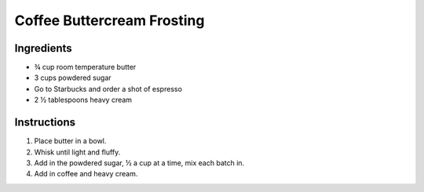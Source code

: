 Coffee Buttercream Frosting
===========================

Ingredients
-----------

* |3/4| cup room temperature butter
* 3 cups powdered sugar
* Go to Starbucks and order a shot of espresso
* 2 |1/2| tablespoons heavy cream

Instructions
------------

#. Place butter in a bowl.
#. Whisk until light and fluffy.
#. Add in the powdered sugar, |1/2| a cup at a time, mix each batch in.
#. Add in coffee and heavy cream.


.. |1/2| unicode:: U+00BD
.. |3/4| unicode:: U+00BE
